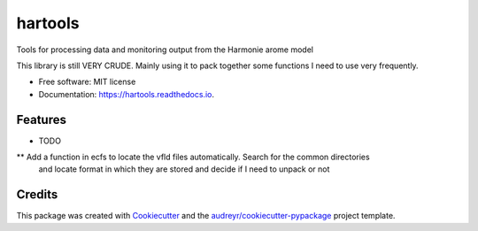 ========
hartools
========


.. image:: https://img.shields.io/pypi/v/hartools.svg
        :target: https://pypi.python.org/pypi/hartools

.. image:: https://img.shields.io/travis/carlos9917/hartools.svg
        :target: https://travis-ci.com/carlos9917/hartools

.. image:: https://readthedocs.org/projects/hartools/badge/?version=latest
        :target: https://hartools.readthedocs.io/en/latest/?version=latest
        :alt: Documentation Status




Tools for processing data and monitoring output from the Harmonie arome model

This library is still VERY CRUDE. Mainly using it to pack together some functions
I need to use very frequently.

* Free software: MIT license
* Documentation: https://hartools.readthedocs.io.


Features
--------

* TODO

** Add a function in ecfs to locate the vfld files automatically. Search for the common directories
   and locate  format in which they are stored and decide if I need to unpack or not

Credits
-------

This package was created with Cookiecutter_ and the `audreyr/cookiecutter-pypackage`_ project template.

.. _Cookiecutter: https://github.com/audreyr/cookiecutter
.. _`audreyr/cookiecutter-pypackage`: https://github.com/audreyr/cookiecutter-pypackage

